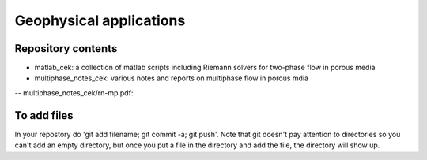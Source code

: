 =========================
Geophysical applications
=========================

Repository contents
--------------------

- matlab_cek: a collection of matlab scripts including Riemann solvers
  for two-phase flow in porous media

- multiphase_notes_cek: various notes and reports on multiphase flow
  in porous mdia

-- multiphase_notes_cek/rn-mp.pdf: 

To add files
-------------

In your repostory do 'git add filename; git commit -a; git push'. Note
that git doesn't pay attention to directories so you can't add an
empty directory, but once you put a file in the directory and add the
file, the directory will show up.

